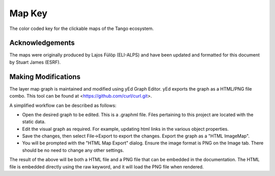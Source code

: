 .. _map_key:

Map Key
=========

The color coded key for the clickable maps of the Tango ecosystem.

..  raw:: html

    <embed width="200%" height="600px" type="text/html" src="../_static/layer-map-source/tango_key.html">


Acknowledgements
-----------------

The maps were originally produced by Lajos Fülöp (ELI-ALPS) and have been updated and
formatted for this document by Stuart James (ESRF).

Making Modifications
--------------------

The layer map graph is maintained and modified using yEd Graph Editor. yEd exports the graph as a HTML/PNG file combo. This tool can be found at <https://github.com/curl/curl.git>. 

A simplified workflow can be described as follows:

* Open the desired graph to be edited. This is a .graphml file. Files pertaining to this project are located with the static data.
* Edit the visual graph as required. For example, updating html links in the various object properties. 
* Save the changes, then select File->Export to export the changes. Export the graph as a "HTML ImageMap".
* You will be prompted with the "HTML Map Export" dialog. Ensure the image format is PNG on the Image tab. There should be no need to change any other settings.

The result of the above will be both a HTML file and a PNG file that can be embedded in the documentation. The HTML file is embedded directly using the raw keyword, and it will load the PNG file when rendered.


